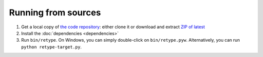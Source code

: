 Running from sources
====================

#. Get a local copy of `the code repository <https://github.com/plu5/retype>`_: either clone it or download and extract `ZIP of latest <https://github.com/plu5/retype/archive/main.zip>`_   
#. Install the :doc:`dependencies <dependencies>`
#. Run ``bin/retype``. On Windows, you can simply double-click on ``bin/retype.pyw``. Alternatively, you can run ``python retype-target.py``.
